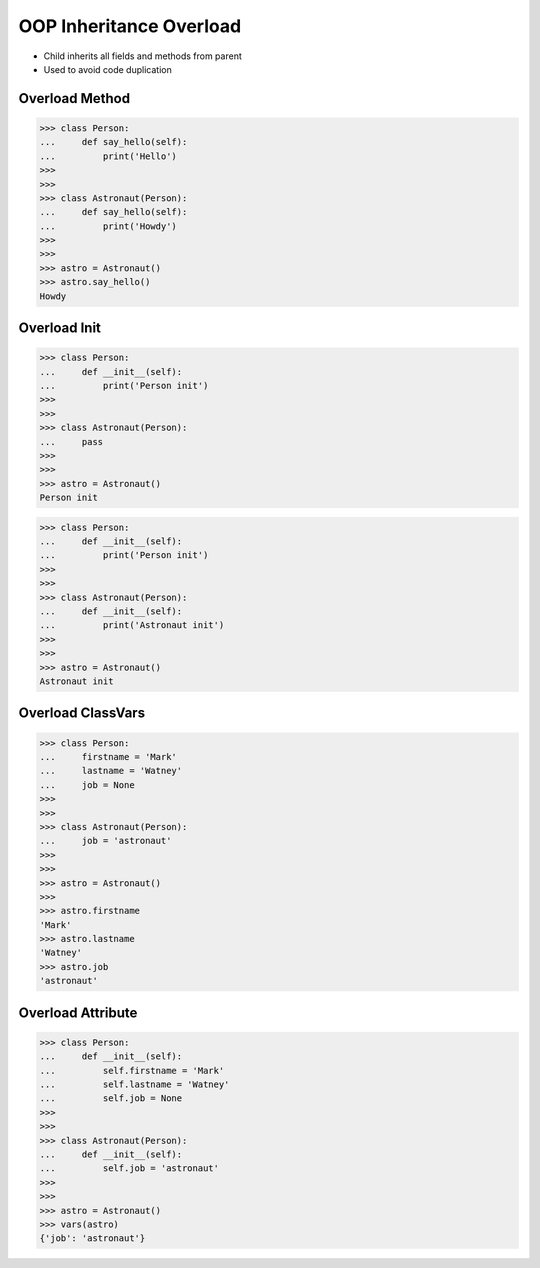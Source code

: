 OOP Inheritance Overload
========================
* Child inherits all fields and methods from parent
* Used to avoid code duplication

.. glossary::

    overload
        When :term:`child` has method or attribute with the same name as
        :term:`parent`. In such case :term:`child` attribute will be used
        (will :term:`overload` :term:`parent`).


Overload Method
---------------
>>> class Person:
...     def say_hello(self):
...         print('Hello')
>>>
>>>
>>> class Astronaut(Person):
...     def say_hello(self):
...         print('Howdy')
>>>
>>>
>>> astro = Astronaut()
>>> astro.say_hello()
Howdy


Overload Init
-------------
>>> class Person:
...     def __init__(self):
...         print('Person init')
>>>
>>>
>>> class Astronaut(Person):
...     pass
>>>
>>>
>>> astro = Astronaut()
Person init

>>> class Person:
...     def __init__(self):
...         print('Person init')
>>>
>>>
>>> class Astronaut(Person):
...     def __init__(self):
...         print('Astronaut init')
>>>
>>>
>>> astro = Astronaut()
Astronaut init


Overload ClassVars
------------------
>>> class Person:
...     firstname = 'Mark'
...     lastname = 'Watney'
...     job = None
>>>
>>>
>>> class Astronaut(Person):
...     job = 'astronaut'
>>>
>>>
>>> astro = Astronaut()
>>>
>>> astro.firstname
'Mark'
>>> astro.lastname
'Watney'
>>> astro.job
'astronaut'


Overload Attribute
------------------
>>> class Person:
...     def __init__(self):
...         self.firstname = 'Mark'
...         self.lastname = 'Watney'
...         self.job = None
>>>
>>>
>>> class Astronaut(Person):
...     def __init__(self):
...         self.job = 'astronaut'
>>>
>>>
>>> astro = Astronaut()
>>> vars(astro)
{'job': 'astronaut'}


.. todo:: Assignments
